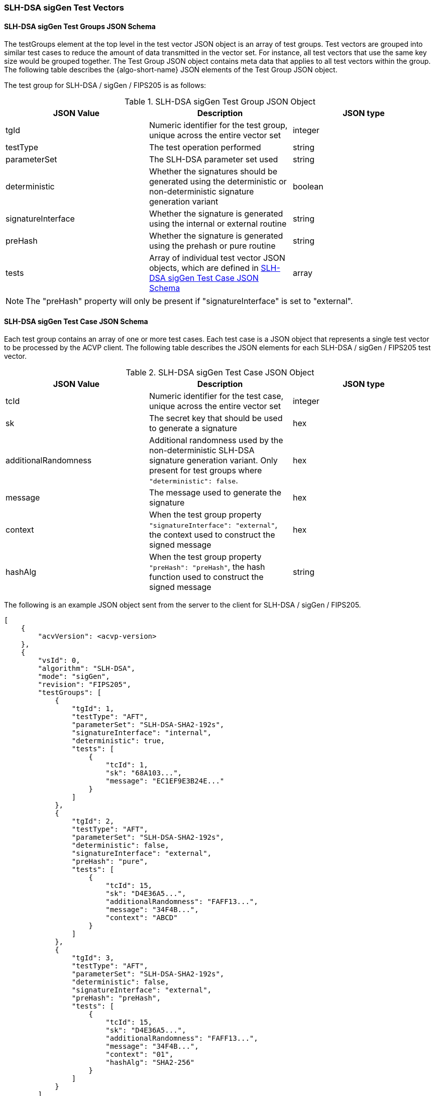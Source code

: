 [[SLH-DSA_sigGen_test_vectors]]
=== SLH-DSA sigGen Test Vectors

[[SLH-DSA_sigGen_tgjs]]
==== SLH-DSA sigGen Test Groups JSON Schema

The testGroups element at the top level in the test vector JSON object is an array of test groups. Test vectors are grouped into similar test cases to reduce the amount of data transmitted in the vector set. For instance, all test vectors that use the same key size would be grouped together. The Test Group JSON object contains meta data that applies to all test vectors within the group. The following table describes the {algo-short-name} JSON elements of the Test Group JSON object.

The test group for SLH-DSA / sigGen / FIPS205 is as follows:

[[SLH-DSA_sigGen_vs_tg_table]]
.SLH-DSA sigGen Test Group JSON Object
|===
| JSON Value | Description | JSON type

| tgId | Numeric identifier for the test group, unique across the entire vector set | integer
| testType | The test operation performed | string
| parameterSet | The SLH-DSA parameter set used | string
| deterministic | Whether the signatures should be generated using the deterministic or non-deterministic signature generation variant | boolean
| signatureInterface | Whether the signature is generated using the internal or external routine | string
| preHash | Whether the signature is generated using the prehash or pure routine | string
| tests | Array of individual test vector JSON objects, which are defined in <<SLH-DSA_sigGen_tvjs>> | array
|===

NOTE: The "preHash" property will only be present if "signatureInterface" is set to "external". 

[[SLH-DSA_sigGen_tvjs]]
==== SLH-DSA sigGen Test Case JSON Schema

Each test group contains an array of one or more test cases. Each test case is a JSON object that represents a single test vector to be processed by the ACVP client. The following table describes the JSON elements for each SLH-DSA / sigGen / FIPS205 test vector.

[[SLH-DSA_sigGen_vs_tc_table]]
.SLH-DSA sigGen Test Case JSON Object
|===
| JSON Value | Description | JSON type

| tcId | Numeric identifier for the test case, unique across the entire vector set | integer
| sk | The secret key that should be used to generate a signature | hex
| additionalRandomness | Additional randomness used by the non-deterministic SLH-DSA signature generation variant. Only present for test groups where `"deterministic": false`. | hex
| message | The message used to generate the signature | hex
| context | When the test group property `"signatureInterface": "external"`, the context used to construct the signed message | hex
| hashAlg | When the test group property `"preHash": "preHash"`, the hash function used to construct the signed message | string
|===

The following is an example JSON object sent from the server to the client for SLH-DSA / sigGen / FIPS205.

[source, json]
----
[
    {
        "acvVersion": <acvp-version>
    },
    {
        "vsId": 0,
        "algorithm": "SLH-DSA",
        "mode": "sigGen",
        "revision": "FIPS205",
        "testGroups": [
            {
                "tgId": 1,
                "testType": "AFT",
                "parameterSet": "SLH-DSA-SHA2-192s",
                "signatureInterface": "internal",
                "deterministic": true,
                "tests": [
                    {
                        "tcId": 1,
                        "sk": "68A103...",
                        "message": "EC1EF9E3B24E..."
                    }
                ]
            },
            {
                "tgId": 2,
                "testType": "AFT",
                "parameterSet": "SLH-DSA-SHA2-192s",
                "deterministic": false,
                "signatureInterface": "external",
                "preHash": "pure",
                "tests": [
                    {
                        "tcId": 15,
                        "sk": "D4E36A5...",
                        "additionalRandomness": "FAFF13...",
                        "message": "34F4B...",
                        "context": "ABCD"
                    }
                ]
            },
            {
                "tgId": 3,
                "testType": "AFT",
                "parameterSet": "SLH-DSA-SHA2-192s",
                "deterministic": false,
                "signatureInterface": "external",
                "preHash": "preHash",
                "tests": [
                    {
                        "tcId": 15,
                        "sk": "D4E36A5...",
                        "additionalRandomness": "FAFF13...",
                        "message": "34F4B...",
                        "context": "01",
                        "hashAlg": "SHA2-256"
                    }
                ]
            }
        ]
    }
]
----
